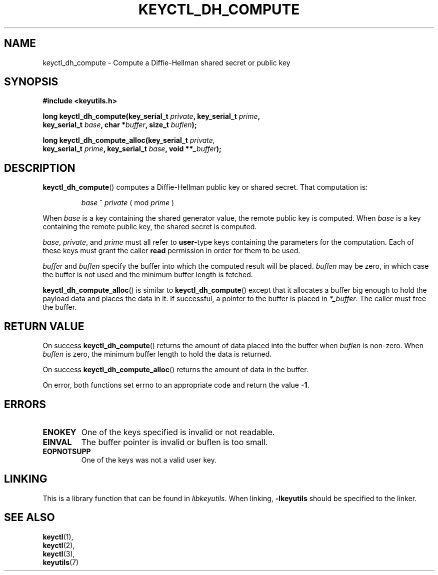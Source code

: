 .\"
.\" Copyright (C) 2006 Red Hat, Inc. All Rights Reserved.
.\" Copyright (C) 2016 Intel Corporation. All rights reserved.
.\"
.\" This program is free software; you can redistribute it and/or
.\" modify it under the terms of the GNU General Public License
.\" as published by the Free Software Foundation; either version
.\" 2 of the License, or (at your option) any later version.
.\"
.TH KEYCTL_DH_COMPUTE 3 "07 Apr 2016" Linux "Linux Key Management Calls"
.\"""""""""""""""""""""""""""""""""""""""""""""""""""""""""""""""""""""""""""""
.SH NAME
keyctl_dh_compute \- Compute a Diffie-Hellman shared secret or public key
.\"""""""""""""""""""""""""""""""""""""""""""""""""""""""""""""""""""""""""""""
.SH SYNOPSIS
.nf
.B #include <keyutils.h>
.sp
.BI "long keyctl_dh_compute(key_serial_t " private ", key_serial_t " prime ,
.BI "key_serial_t " base ", char *" buffer ", size_t " buflen ");"
.sp
.BI "long keyctl_dh_compute_alloc(key_serial_t " private,
.BI "key_serial_t " prime ", key_serial_t " base ", void **" _buffer ");"
.\"""""""""""""""""""""""""""""""""""""""""""""""""""""""""""""""""""""""""""""
.SH DESCRIPTION
.BR keyctl_dh_compute ()
computes a Diffie-Hellman public key or shared secret.  That computation is:
.IP
.I base
^
.I private
( mod
.I prime
)
.P
When
.I base
is a key containing the shared generator value, the remote public key is
computed.  When
.I base
is a key containing the remote public key, the shared secret is computed.
.P
.IR base ", " private ", and " prime
must all refer to
.BR user -type
keys containing the parameters for the computation.  Each of these keys must
grant the caller
.B read
permission in order for them to be used.
.P
.I buffer
and
.I buflen
specify the buffer into which the computed result will be placed.
.I buflen
may be zero, in which case the buffer is not used and the minimum buffer length
is fetched.
.P
.BR keyctl_dh_compute_alloc ()
is similar to
.BR keyctl_dh_compute ()
except that it allocates a buffer big enough to hold the payload data and
places the data in it.  If successful, a pointer to the buffer is placed in
.IR *_buffer .
The caller must free the buffer.
.P
.\"""""""""""""""""""""""""""""""""""""""""""""""""""""""""""""""""""""""""""""
.SH RETURN VALUE
On success
.BR keyctl_dh_compute ()
returns the amount of data placed into the buffer when
.I buflen
is non-zero.  When
.I buflen
is zero, the minimum buffer length to hold the data is returned.
.P
On success
.BR keyctl_dh_compute_alloc ()
returns the amount of data in the buffer.
.P
On error, both functions set errno to an appropriate code and return the value
.BR -1 .
.\"""""""""""""""""""""""""""""""""""""""""""""""""""""""""""""""""""""""""""""
.SH ERRORS
.TP
.B ENOKEY
One of the keys specified is invalid or not readable.
.TP
.B EINVAL
The buffer pointer is invalid or buflen is too small.
.TP
.B EOPNOTSUPP
One of the keys was not a valid user key.
.\"""""""""""""""""""""""""""""""""""""""""""""""""""""""""""""""""""""""""""""
.SH LINKING
This is a library function that can be found in
.IR libkeyutils .
When linking,
.B \-lkeyutils
should be specified to the linker.
.\"""""""""""""""""""""""""""""""""""""""""""""""""""""""""""""""""""""""""""""
.SH SEE ALSO
.BR keyctl (1),
.br
.BR keyctl (2),
.br
.BR keyctl (3),
.br
.BR keyutils (7)
